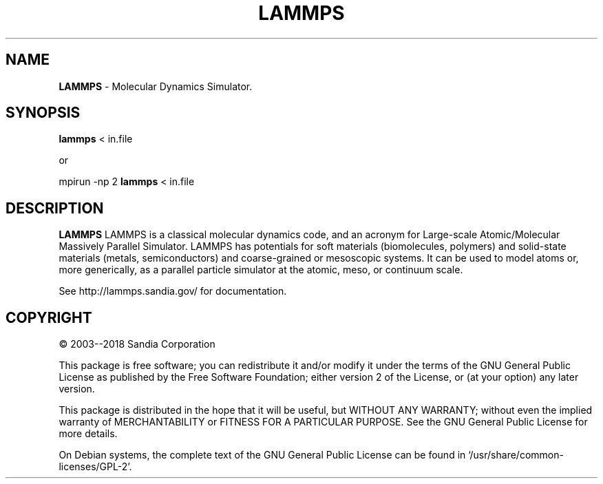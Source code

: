 .TH LAMMPS "2018-08-22"
.SH NAME
.B LAMMPS
\- Molecular Dynamics Simulator.

.SH SYNOPSIS
.B lammps 
< in.file

or

mpirun \-np 2 
.B lammps 
< in.file

.SH DESCRIPTION
.B LAMMPS 
LAMMPS is a classical molecular dynamics code, and an acronym for Large-scale 
Atomic/Molecular Massively Parallel Simulator. LAMMPS has potentials for soft 
materials (biomolecules, polymers) and solid-state materials (metals, 
semiconductors) and coarse-grained or mesoscopic systems. It can be used to 
model atoms or, more generically, as a parallel particle simulator at the 
atomic, meso, or continuum scale.

See http://lammps.sandia.gov/ for documentation.

.SH COPYRIGHT 
© 2003--2018 Sandia Corporation

This package is free software; you can redistribute it and/or modify
it under the terms of the GNU General Public License as published by
the Free Software Foundation; either version 2 of the License, or
(at your option) any later version.

This package is distributed in the hope that it will be useful,
but WITHOUT ANY WARRANTY; without even the implied warranty of
MERCHANTABILITY or FITNESS FOR A PARTICULAR PURPOSE.  See the
GNU General Public License for more details.

On Debian systems, the complete text of the GNU General
Public License can be found in `/usr/share/common-licenses/GPL-2'.
